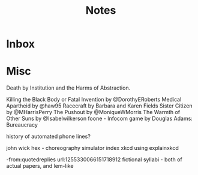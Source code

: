 #+title: Notes
* Inbox
* Misc
Death by Institution and the Harms of Abstraction.

Killing the Black Body or Fatal Invention by @DorothyERoberts
Medical Apartheid by @haw95
Racecraft by Barbara and Karen Fields
Sister Citizen by @MHarrisPerry
The Pushout by @MoniqueWMorris
The Warmth of Other Suns by @Isabelwilkerson
foone - Infocom game by Douglas Adams: Bureaucracy

history of automated phone lines?

john wick hex - choreography simulator
index xkcd using explainxkcd

-from:quotedreplies url:1255330066151718912
fictional syllabi - both of actual papers, and lem-like
